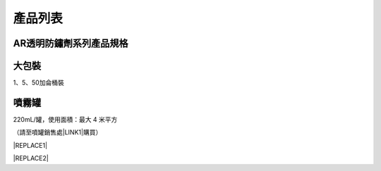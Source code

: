 
.. _h174fb648377959437b5c1f697c1c40:

產品列表
########

.. _h2e74e232a554371e5c2637655f2d16:

AR透明防鏽劑系列產品規格\ |IMG1|\ 
==================================

.. _hd1b83d48586e1b393a624e28544946:

大包裝
======

1、5、50加侖桶裝

.. _hd1b83d48586e1b393a624e28544946:

噴霧罐
======

220mL/罐，使用面積：最大 4 米平方

（請至噴罐銷售處\ |LINK1|\ 購買）


|REPLACE1|


|REPLACE2|


.. bottom of content


.. |REPLACE1| raw:: html

    <style>
    td,th{
      border: none !important;
      text-align:left;
    }
    td:first-child,th:first-child{
      width:50%;
    }
    td:nth-child(2) {
      text-align:center;
    }
    </style>
.. |REPLACE2| raw:: html

    <style>
    div.wy-grid-for-nav li.wy-breadcrumbs-aside {
      display:none;
    }
    div.rtd-pro.wy-menu, div.rst-pro.wy-menu{
      margin-top:100%;
      opacity: 0.5;
    }
    </style>

.. |LINK1| raw:: html

    <a href="http://tw.neusauber.com/zh_TW/latest/Contact.html" target="_blank">邦聖螺絲行</a>


.. |IMG1| image:: static/Products_1.png
   :height: 500 px
   :width: 601 px
